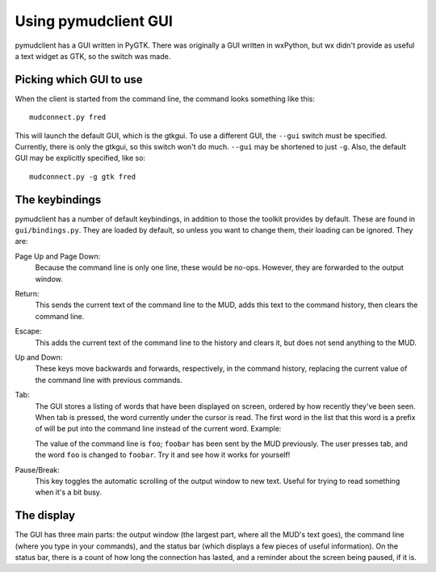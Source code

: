 =====================================
Using pymudclient GUI
=====================================

pymudclient has a GUI written in PyGTK. There was originally a GUI written in
wxPython, but wx didn't provide as useful a text widget as GTK, so the switch
was made.

Picking which GUI to use
========================

When the client is started from the command line, the command looks something
like this::

    mudconnect.py fred

This will launch the default GUI, which is the gtkgui. To use a different GUI,
the ``--gui`` switch must be specified. Currently, there is only the gtkgui,
so this switch won't do much. ``--gui`` may be shortened to just ``-g``. 
Also, the default GUI may be explicitly specified, like so::

    mudconnect.py -g gtk fred

The keybindings
===============

pymudclient has a number of default keybindings, in addition to those the toolkit
provides by default. These are found in ``gui/bindings.py``. They are loaded
by default, so unless you want to change them, their loading can be ignored. 
They are:

Page Up and Page Down:
    Because the command line is only one line, these would be no-ops. However,
    they are forwarded to the output window.
Return:
    This sends the current text of the command line to the MUD, adds this text
    to the command history, then clears the command line.
Escape:
    This adds the current text of the command line to the history and clears 
    it, but does not send anything to the MUD.
Up and Down:
    These keys move backwards and forwards, respectively, in the command 
    history, replacing the current value of the command line with previous
    commands.
Tab:
    The GUI stores a listing of words that have been displayed on screen,
    ordered by how recently they've been seen. When tab is pressed, the word
    currently under the cursor is read. The first word in the list that this
    word is a prefix of will be put into the command line instead of the 
    current word. Example:

    The value of the command line is ``foo``; ``foobar`` has been sent by the
    MUD previously. The user presses tab, and the word ``foo`` is changed to
    ``foobar``. Try it and see how it works for yourself!
Pause/Break:
    This key toggles the automatic scrolling of the output window to new text.
    Useful for trying to read something when it's a bit busy.

The display
===========

The GUI has three main parts: the output window (the largest part, where all
the MUD's text goes), the command line (where you type in your commands), and
the status bar (which displays a few pieces of useful information). On the
status bar, there is a count of how long the connection has lasted, and a
reminder about the screen being paused, if it is.
